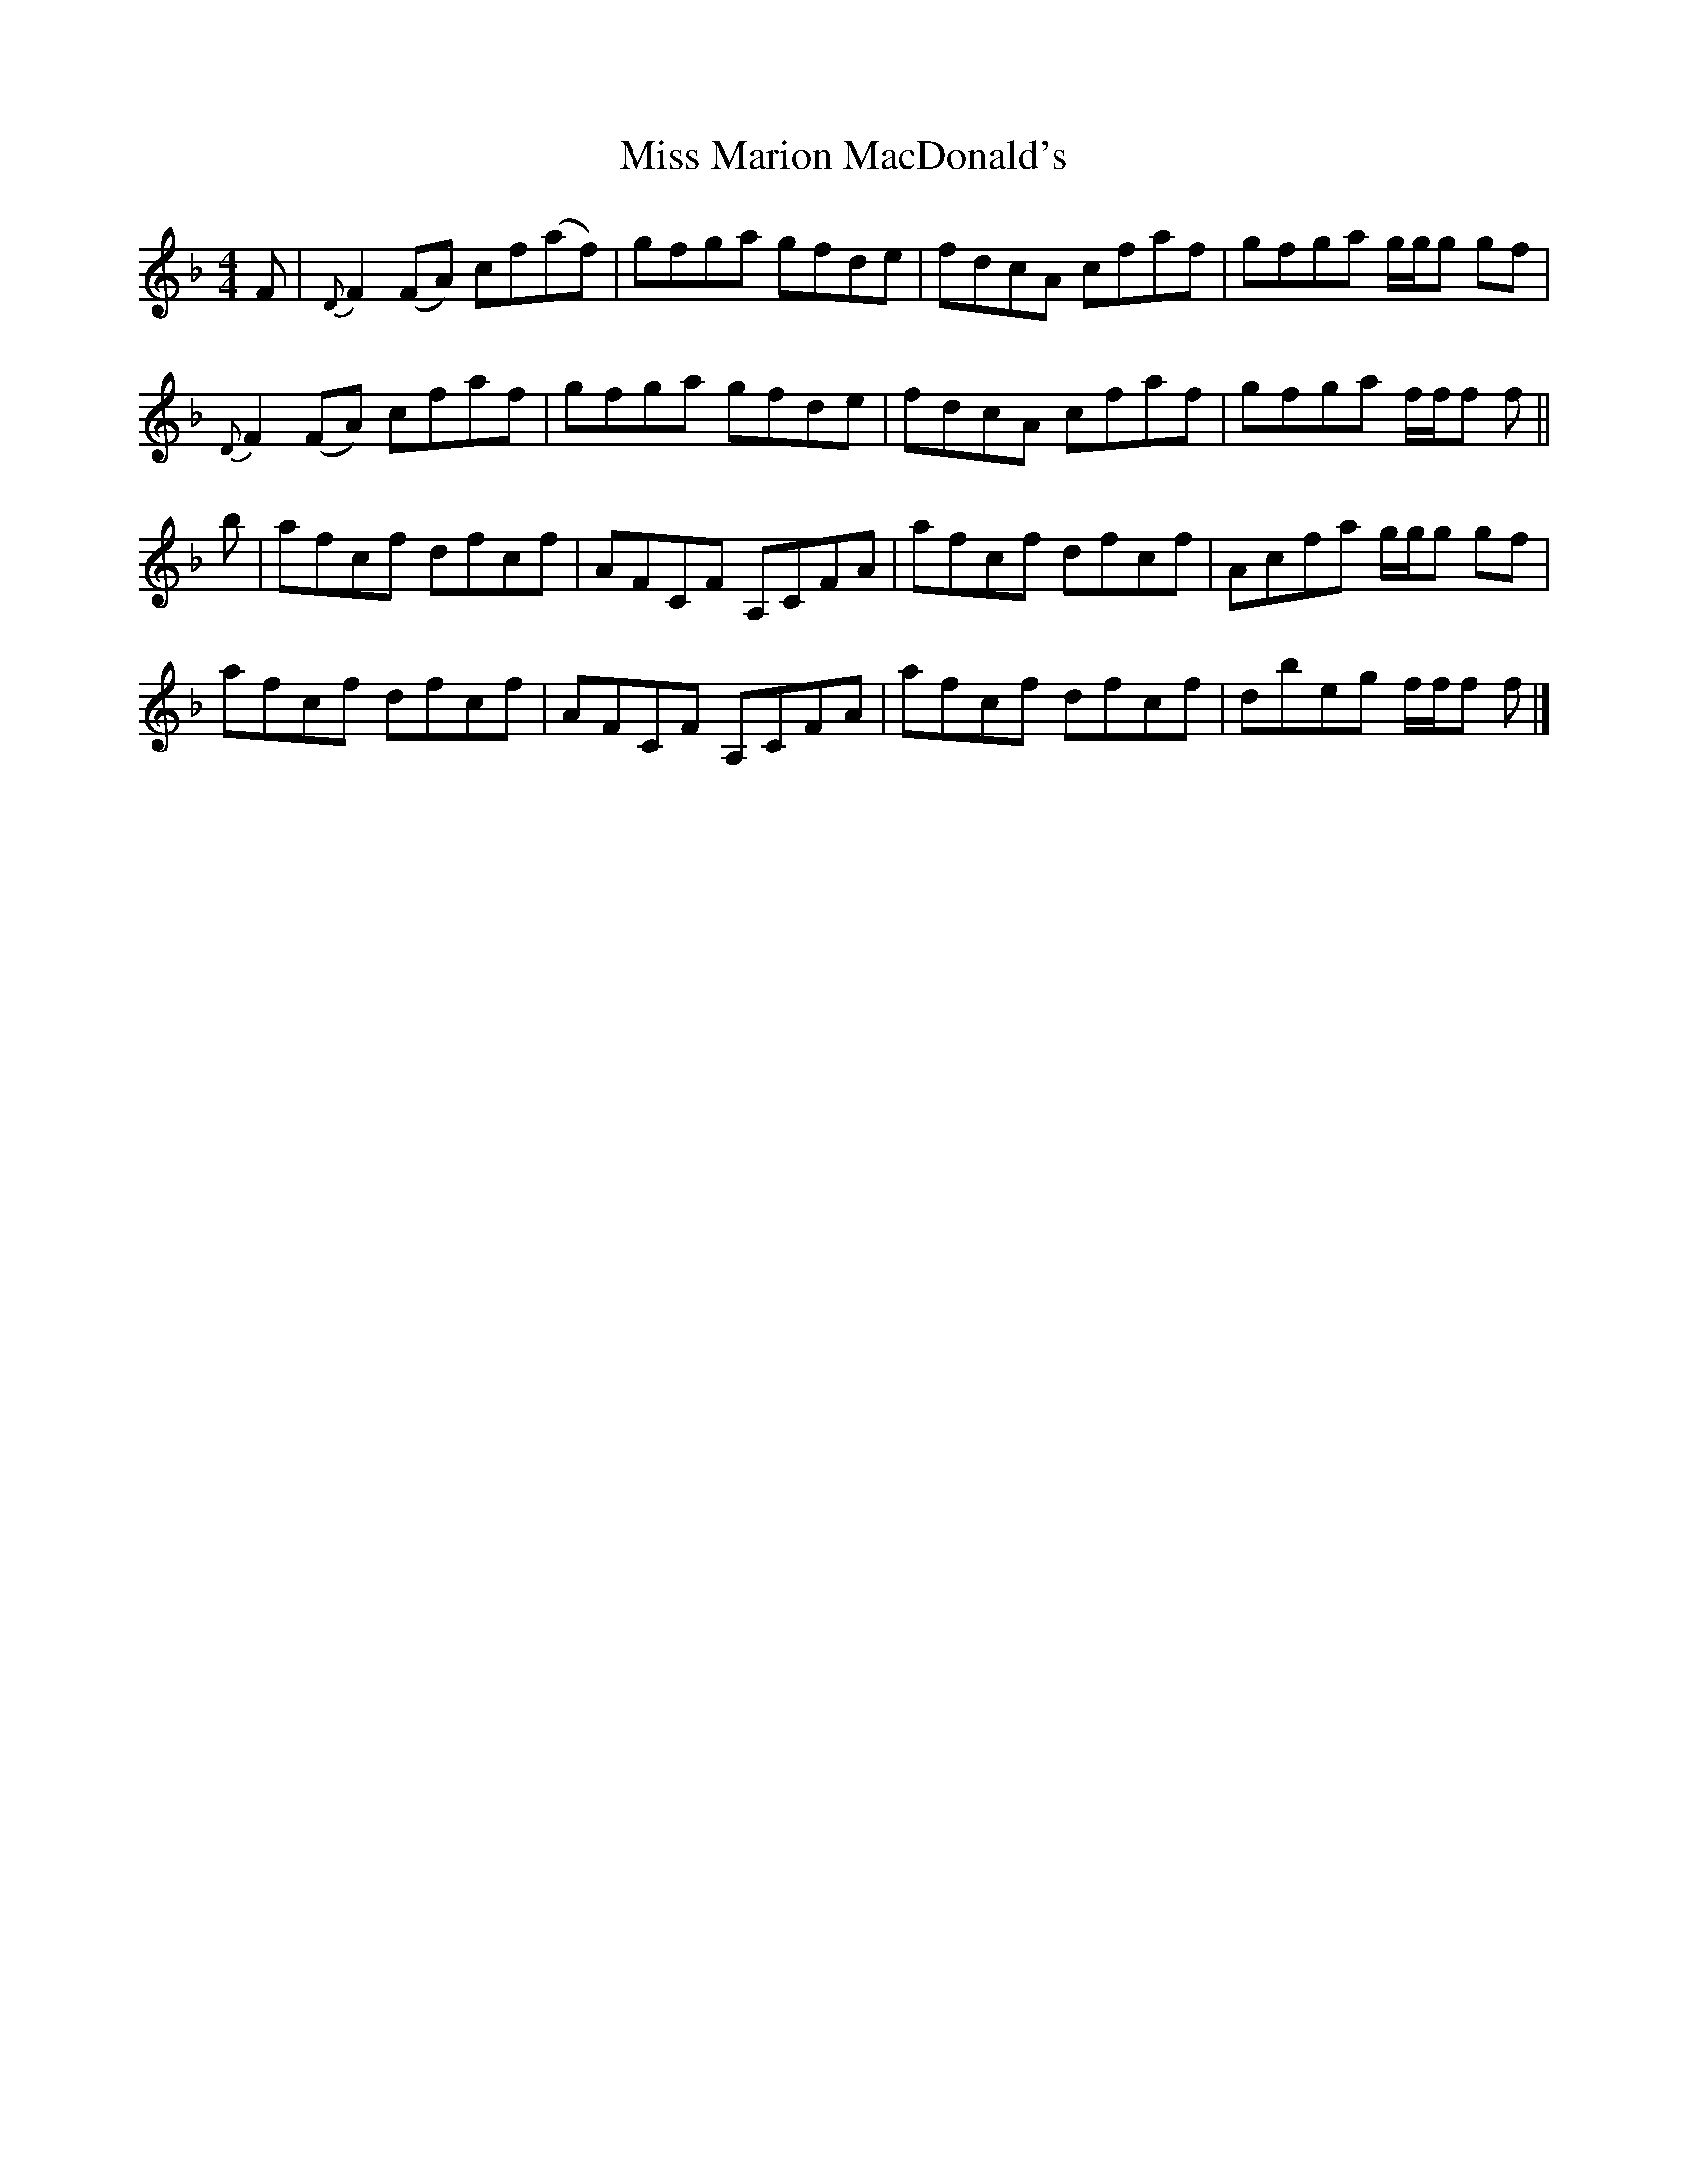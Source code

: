 X: 1
T: Miss Marion MacDonald's
Z: Joe MacMaster
S: https://thesession.org/tunes/14691#setting27104
R: reel
M: 4/4
L: 1/8
K: Fmaj
F|{D}F2(FA) cf(af)|gfga gfde|fdcA cfaf|gfga g/g/g gf|
{D}F2(FA) cfaf|gfga gfde|fdcA cfaf|gfga f/f/f f||
b|afcf dfcf|AFCF A,CFA|afcf dfcf|Acfa g/g/g gf|
afcf dfcf|AFCF A,CFA|afcf dfcf|dbeg f/f/f f|]
